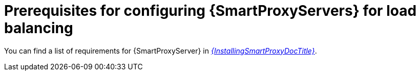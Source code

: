 [id="Prerequisites_for_Configuring_{smart-proxy-context}_Servers_for_Load_Balancing_{context}"]
= Prerequisites for configuring {SmartProxyServers} for load balancing

You can find a list of requirements for {SmartProxyServer} in xref:sources/installation_and_maintenance/installing_orcharhino_proxy.adoc[_{InstallingSmartProxyDocTitle}_].
